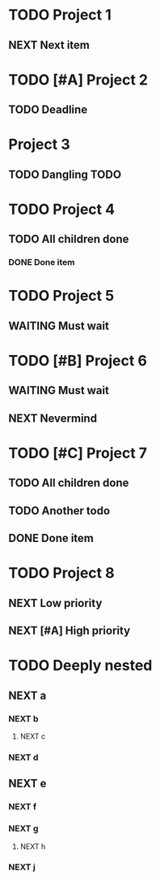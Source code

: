 * TODO Project 1
** NEXT Next item

* TODO [#A] Project 2
** TODO Deadline
DEADLINE: <2021-09-11 Sat>

* Project 3
** TODO Dangling TODO

* TODO Project 4
** TODO All children done
*** DONE Done item

* TODO Project 5 
** WAITING Must wait

* TODO [#B] Project 6
** WAITING Must wait
** NEXT Nevermind


* TODO [#C] Project 7
** TODO All children done
** TODO Another todo
** DONE Done item

* TODO Project 8
** NEXT Low priority
** NEXT [#A] High priority

* TODO Deeply nested
** NEXT a
*** NEXT b
**** NEXT c
*** NEXT d
** NEXT e
*** NEXT f
*** NEXT g
**** NEXT h
*** NEXT j

